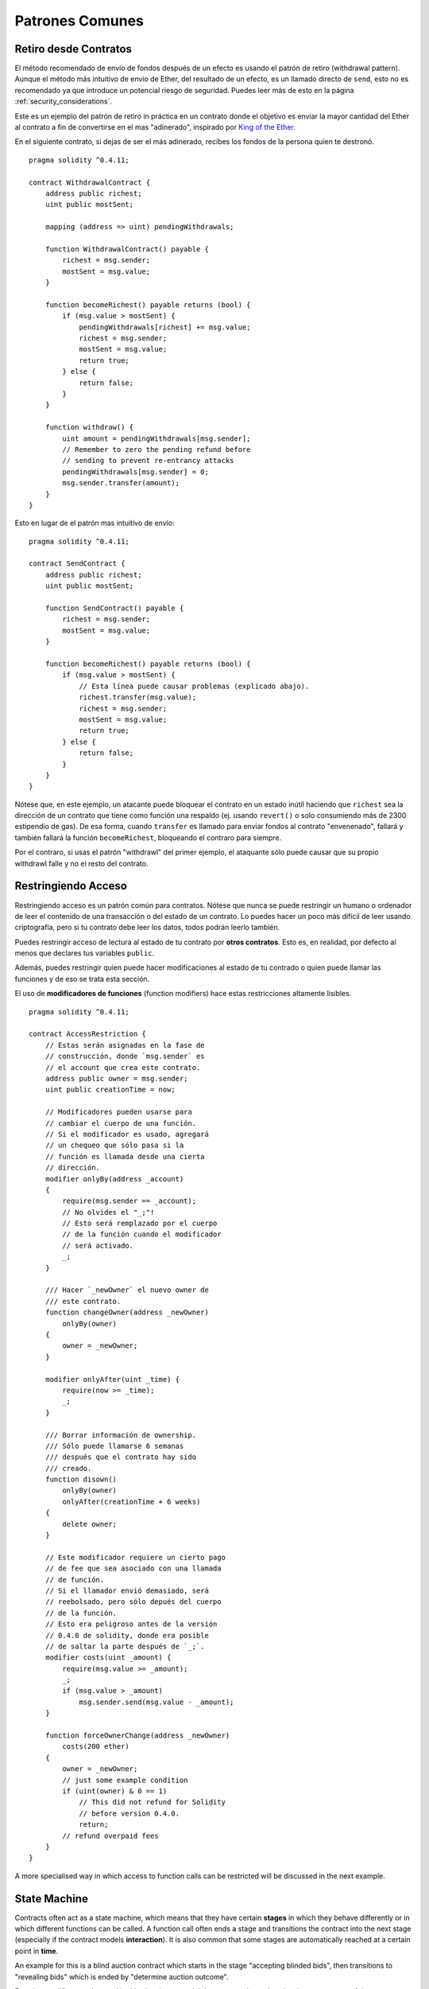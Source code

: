 ################
Patrones Comunes
################

.. index:: withdrawal

.. _withdrawal_pattern:

**********************
Retiro desde Contratos
**********************

El método recomendado de envío de fondos después de un efecto
es usando el patrón de retiro (withdrawal pattern). Aunque el método
más intuitivo de envío de Ether, del resultado de un efecto, es
un llamado directo de ``send``, esto no es recomendado ya que
introduce un potencial riesgo de seguridad. Puedes leer más
de esto en la página :ref:`security_considerations`.

Este es un ejemplo del patrón de retiro in práctica en un
contrato donde el objetivo es enviar la mayor cantidad del Ether
al contrato a fin de convertirse en el mas "adinerado", inspirado por
`King of the Ether <https://www.kingoftheether.com/>`_.

En el siguiente contrato, si dejas de ser el más adinerado,
recibes los fondos de la persona quien te destronó.

::

    pragma solidity ^0.4.11;

    contract WithdrawalContract {
        address public richest;
        uint public mostSent;

        mapping (address => uint) pendingWithdrawals;

        function WithdrawalContract() payable {
            richest = msg.sender;
            mostSent = msg.value;
        }

        function becomeRichest() payable returns (bool) {
            if (msg.value > mostSent) {
                pendingWithdrawals[richest] += msg.value;
                richest = msg.sender;
                mostSent = msg.value;
                return true;
            } else {
                return false;
            }
        }

        function withdraw() {
            uint amount = pendingWithdrawals[msg.sender];
            // Remember to zero the pending refund before
            // sending to prevent re-entrancy attacks
            pendingWithdrawals[msg.sender] = 0;
            msg.sender.transfer(amount);
        }
    }

Esto en lugar de el patrón mas intuitivo de envío:

::

    pragma solidity ^0.4.11;

    contract SendContract {
        address public richest;
        uint public mostSent;

        function SendContract() payable {
            richest = msg.sender;
            mostSent = msg.value;
        }

        function becomeRichest() payable returns (bool) {
            if (msg.value > mostSent) {
                // Esta línea puede causar problemas (explicado abajo).
                richest.transfer(msg.value);
                richest = msg.sender;
                mostSent = msg.value;
                return true;
            } else {
                return false;
            }
        }
    }

Nótese que, en este ejemplo, un atacante puede bloquear
el contrato en un estado inútil haciendo que ``richest``
sea la dirección de un contrato que tiene como función una
respaldo (ej. usando ``revert()`` o solo consumiendo más de
2300 estipendio de gas). De esa forma, cuando ``transfer``
es llamado para enviar fondos al contrato "envenenado", fallará
y también fallará la función ``becomeRichest``, bloqueando el
contraro para siempre.

Por el contraro, si usas el patrón "withdrawl" del primer ejemplo,
el ataquante sólo puede causar que su propio withdrawl falle y no
el resto del contrato.

.. index:: access;restricting

********************
Restringiendo Acceso
********************

Restringiendo acceso es un patrón común para contratos.
Nótese que nunca se puede restringir un humano o ordenador
de leer el contenido de una transacción o del estado de un
contrato. Lo puedes hacer un poco más difícil de leer usando
criptografía, pero si tu contrato debe leer los datos, todos
podrán leerlo también.

Puedes restringir acceso de lectura al estado de tu contrato
por **otros contratos**. Esto es, en realidad, por defecto
al menos que declares tus variables ``public``.

Además, puedes restringir quien puede hacer modificaciones
al estado de tu contrado o quien puede llamar las funciones
y de eso se trata esta sección.

.. index:: function;modifier

El uso de **modificadores de funciones** (function modifiers)
hace estas restricciones altamente lisibles.

::

    pragma solidity ^0.4.11;

    contract AccessRestriction {
        // Estas serán asignadas en la fase de
        // construcción, donde `msg.sender` es
        // el account que crea este contrato.
        address public owner = msg.sender;
        uint public creationTime = now;

        // Modificadores pueden usarse para
        // cambiar el cuerpo de una función.
        // Si el modificador es usado, agregará
        // un chequeo que sólo pasa si la
        // función es llamada desde una cierta
        // dirección.
        modifier onlyBy(address _account)
        {
            require(msg.sender == _account);
            // No olvides el "_;"!
            // Esto será remplazado por el cuerpo
            // de la función cuando el modificador
            // será activado.
            _;
        }

        /// Hacer `_newOwner` el nuevo owner de
        /// este contrato.
        function changeOwner(address _newOwner)
            onlyBy(owner)
        {
            owner = _newOwner;
        }

        modifier onlyAfter(uint _time) {
            require(now >= _time);
            _;
        }

        /// Borrar información de ownership.
        /// Sólo puede llamarse 6 semanas
        /// después que el contrato hay sido
        /// creado.
        function disown()
            onlyBy(owner)
            onlyAfter(creationTime + 6 weeks)
        {
            delete owner;
        }

        // Este modificador requiere un cierto pago
        // de fee que sea asociado con una llamada
        // de función.
        // Si el llamador envió demasiado, será
        // reebolsado, pero sólo depués del cuerpo
        // de la función.
        // Esto era peligroso antes de la versión
        // 0.4.0 de solidity, donde era posible
        // de saltar la parte después de `_;`.
        modifier costs(uint _amount) {
            require(msg.value >= _amount);
            _;
            if (msg.value > _amount)
                msg.sender.send(msg.value - _amount);
        }

        function forceOwnerChange(address _newOwner)
            costs(200 ether)
        {
            owner = _newOwner;
            // just some example condition
            if (uint(owner) & 0 == 1)
                // This did not refund for Solidity
                // before version 0.4.0.
                return;
            // refund overpaid fees
        }
    }

A more specialised way in which access to function
calls can be restricted will be discussed
in the next example.

.. index:: state machine

*************
State Machine
*************

Contracts often act as a state machine, which means
that they have certain **stages** in which they behave
differently or in which different functions can
be called. A function call often ends a stage
and transitions the contract into the next stage
(especially if the contract models **interaction**).
It is also common that some stages are automatically
reached at a certain point in **time**.

An example for this is a blind auction contract which
starts in the stage "accepting blinded bids", then
transitions to "revealing bids" which is ended by
"determine auction outcome".

.. index:: function;modifier

Function modifiers can be used in this situation
to model the states and guard against
incorrect usage of the contract.

Example
=======

In the following example,
the modifier ``atStage`` ensures that the function can
only be called at a certain stage.

Automatic timed transitions
are handled by the modifier ``timeTransitions``, which
should be used for all functions.

.. note::
    **Modifier Order Matters**.
    If atStage is combined
    with timedTransitions, make sure that you mention
    it after the latter, so that the new stage is
    taken into account.

Finally, the modifier ``transitionNext`` can be used
to automatically go to the next stage when the
function finishes.

.. note::
    **Modifier May be Skipped**.
    This only applies to Solidity before version 0.4.0:
    Since modifiers are applied by simply replacing
    code and not by using a function call,
    the code in the transitionNext modifier
    can be skipped if the function itself uses
    return. If you want to do that, make sure
    to call nextStage manually from those functions.
    Starting with version 0.4.0, modifier code
    will run even if the function explicitly returns.

::

    pragma solidity ^0.4.11;

    contract StateMachine {
        enum Stages {
            AcceptingBlindedBids,
            RevealBids,
            AnotherStage,
            AreWeDoneYet,
            Finished
        }

        // This is the current stage.
        Stages public stage = Stages.AcceptingBlindedBids;

        uint public creationTime = now;

        modifier atStage(Stages _stage) {
            require(stage == _stage);
            _;
        }

        function nextStage() internal {
            stage = Stages(uint(stage) + 1);
        }

        // Perform timed transitions. Be sure to mention
        // this modifier first, otherwise the guards
        // will not take the new stage into account.
        modifier timedTransitions() {
            if (stage == Stages.AcceptingBlindedBids &&
                        now >= creationTime + 10 days)
                nextStage();
            if (stage == Stages.RevealBids &&
                    now >= creationTime + 12 days)
                nextStage();
            // The other stages transition by transaction
            _;
        }

        // Order of the modifiers matters here!
        function bid()
            payable
            timedTransitions
            atStage(Stages.AcceptingBlindedBids)
        {
            // We will not implement that here
        }

        function reveal()
            timedTransitions
            atStage(Stages.RevealBids)
        {
        }

        // This modifier goes to the next stage
        // after the function is done.
        modifier transitionNext()
        {
            _;
            nextStage();
        }

        function g()
            timedTransitions
            atStage(Stages.AnotherStage)
            transitionNext
        {
        }

        function h()
            timedTransitions
            atStage(Stages.AreWeDoneYet)
            transitionNext
        {
        }

        function i()
            timedTransitions
            atStage(Stages.Finished)
        {
        }
    }
